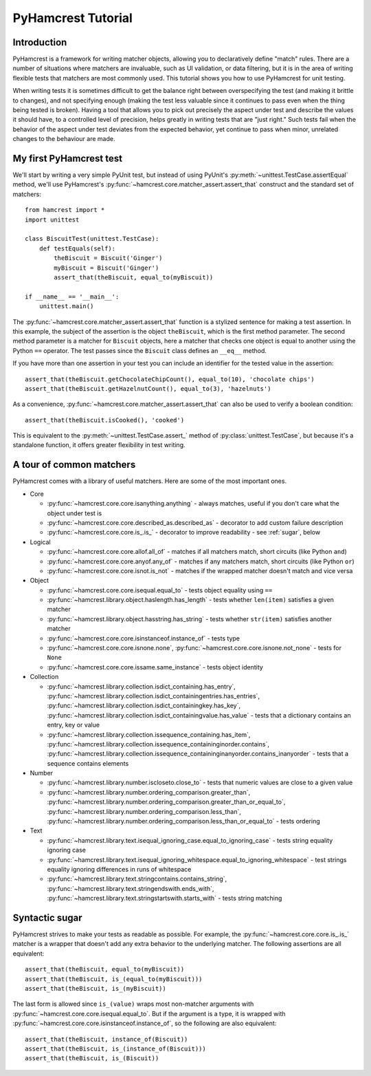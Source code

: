PyHamcrest Tutorial
===================

Introduction
------------

PyHamcrest is a framework for writing matcher objects, allowing you to
declaratively define "match" rules. There are a number of situations where
matchers are invaluable, such as UI validation, or data filtering, but it is in
the area of writing flexible tests that matchers are most commonly used. This
tutorial shows you how to use PyHamcrest for unit testing.

When writing tests it is sometimes difficult to get the balance right between
overspecifying the test (and making it brittle to changes), and not specifying
enough (making the test less valuable since it continues to pass even when the
thing being tested is broken). Having a tool that allows you to pick out
precisely the aspect under test and describe the values it should have, to a
controlled level of precision, helps greatly in writing tests that are "just
right." Such tests fail when the behavior of the aspect under test deviates
from the expected behavior, yet continue to pass when minor, unrelated changes
to the behaviour are made.


My first PyHamcrest test
------------------------

We'll start by writing a very simple PyUnit test, but instead of using PyUnit's
:py:meth:`~unittest.TestCase.assertEqual` method, we'll use PyHamcrest's
:py:func:`~hamcrest.core.matcher_assert.assert_that` construct and the standard set of matchers::

    from hamcrest import *
    import unittest

    class BiscuitTest(unittest.TestCase):
        def testEquals(self):
            theBiscuit = Biscuit('Ginger')
            myBiscuit = Biscuit('Ginger')
            assert_that(theBiscuit, equal_to(myBiscuit))

    if __name__ == '__main__':
        unittest.main()

The :py:func:`~hamcrest.core.matcher_assert.assert_that` function is a stylized
sentence for making a test assertion. In this example, the subject of the
assertion is the object ``theBiscuit``, which is the first method parameter.
The second method parameter is a matcher for ``Biscuit`` objects, here a
matcher that checks one object is equal to another using the Python ``==``
operator. The test passes since the ``Biscuit`` class defines an ``__eq__``
method.

If you have more than one assertion in your test you can include an identifier
for the tested value in the assertion::

    assert_that(theBiscuit.getChocolateChipCount(), equal_to(10), 'chocolate chips')
    assert_that(theBiscuit.getHazelnutCount(), equal_to(3), 'hazelnuts')

As a convenience, :py:func:`~hamcrest.core.matcher_assert.assert_that` can also
be used to verify a boolean condition::

    assert_that(theBiscuit.isCooked(), 'cooked')

This is equivalent to the :py:meth:`~unittest.TestCase.assert_` method of
:py:class:`unittest.TestCase`, but because it's a standalone function, it
offers greater flexibility in test writing.


A tour of common matchers
-------------------------

PyHamcrest comes with a library of useful matchers. Here are some of the most
important ones.

* Core

  * :py:func:`~hamcrest.core.core.isanything.anything` - always matches, useful
    if you don't care what the object under test is
  * :py:func:`~hamcrest.core.core.described_as.described_as` - decorator to
    add custom failure description
  * :py:func:`~hamcrest.core.core.is_.is_` - decorator to improve readability -
    see :ref:`sugar`, below

* Logical

  * :py:func:`~hamcrest.core.core.allof.all_of` - matches if all matchers
    match, short circuits (like Python ``and``)
  * :py:func:`~hamcrest.core.core.anyof.any_of` - matches if any matchers
    match, short circuits (like Python ``or``)
  * :py:func:`~hamcrest.core.core.isnot.is_not` - matches if the wrapped
    matcher doesn't match and vice versa

* Object

  * :py:func:`~hamcrest.core.core.isequal.equal_to` - tests object equality
    using ``==``
  * :py:func:`~hamcrest.library.object.haslength.has_length` - tests whether
    ``len(item)`` satisfies a given matcher
  * :py:func:`~hamcrest.library.object.hasstring.has_string` - tests whether
    ``str(item)`` satisfies another matcher
  * :py:func:`~hamcrest.core.core.isinstanceof.instance_of` - tests type
  * :py:func:`~hamcrest.core.core.isnone.none`,
    :py:func:`~hamcrest.core.core.isnone.not_none` - tests for ``None``
  * :py:func:`~hamcrest.core.core.issame.same_instance` - tests object identity

* Collection

  * :py:func:`~hamcrest.library.collection.isdict_containing.has_entry`,
    :py:func:`~hamcrest.library.collection.isdict_containingentries.has_entries`,
    :py:func:`~hamcrest.library.collection.isdict_containingkey.has_key`,
    :py:func:`~hamcrest.library.collection.isdict_containingvalue.has_value` -
    tests that a dictionary contains an entry, key or value
  * :py:func:`~hamcrest.library.collection.issequence_containing.has_item`,
    :py:func:`~hamcrest.library.collection.issequence_containinginorder.contains`,
    :py:func:`~hamcrest.library.collection.issequence_containinginanyorder.contains_inanyorder` -
    tests that a sequence contains elements

* Number

  * :py:func:`~hamcrest.library.number.iscloseto.close_to` - tests that numeric
    values are close to a given value
  * :py:func:`~hamcrest.library.number.ordering_comparison.greater_than`,
    :py:func:`~hamcrest.library.number.ordering_comparison.greater_than_or_equal_to`,
    :py:func:`~hamcrest.library.number.ordering_comparison.less_than`,
    :py:func:`~hamcrest.library.number.ordering_comparison.less_than_or_equal_to`
    - tests ordering

* Text

  * :py:func:`~hamcrest.library.text.isequal_ignoring_case.equal_to_ignoring_case`
    - tests string equality ignoring case
  * :py:func:`~hamcrest.library.text.isequal_ignoring_whitespace.equal_to_ignoring_whitespace`
    - test strings equality ignoring differences in runs of whitespace
  * :py:func:`~hamcrest.library.text.stringcontains.contains_string`,
    :py:func:`~hamcrest.library.text.stringendswith.ends_with`,
    :py:func:`~hamcrest.library.text.stringstartswith.starts_with` - tests
    string matching


.. _sugar:

Syntactic sugar
---------------

PyHamcrest strives to make your tests as readable as possible. For example, the
:py:func:`~hamcrest.core.core.is_.is_` matcher is a wrapper that doesn't add
any extra behavior to the underlying matcher. The following assertions are all
equivalent::

    assert_that(theBiscuit, equal_to(myBiscuit))
    assert_that(theBiscuit, is_(equal_to(myBiscuit)))
    assert_that(theBiscuit, is_(myBiscuit))

The last form is allowed since ``is_(value)`` wraps most non-matcher arguments
with :py:func:`~hamcrest.core.core.isequal.equal_to`. But if the argument is a
type, it is wrapped with
:py:func:`~hamcrest.core.core.isinstanceof.instance_of`, so the following are
also equivalent::

    assert_that(theBiscuit, instance_of(Biscuit))
    assert_that(theBiscuit, is_(instance_of(Biscuit)))
    assert_that(theBiscuit, is_(Biscuit))
